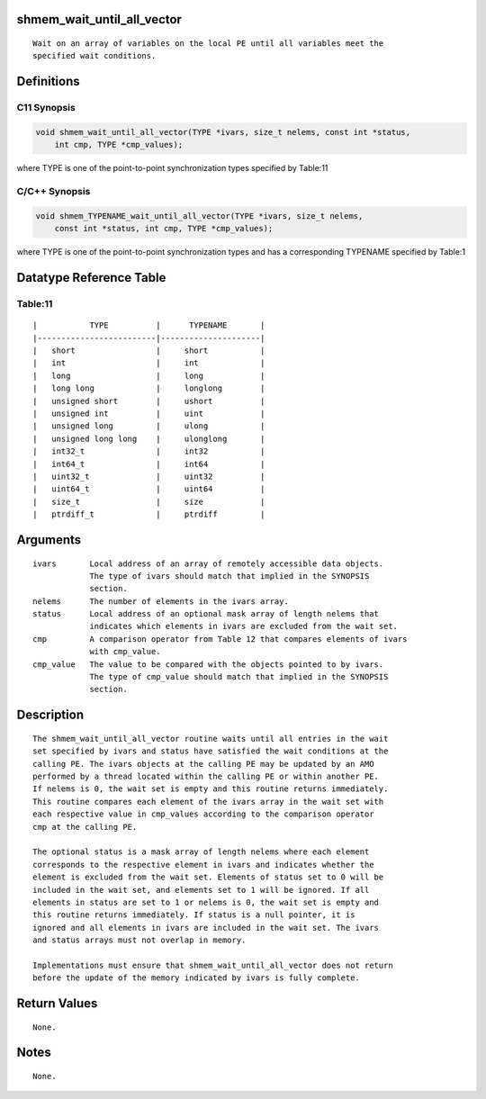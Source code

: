 shmem_wait_until_all_vector
===========================

::

   Wait on an array of variables on the local PE until all variables meet the
   specified wait conditions.

Definitions
===========

C11 Synopsis
------------

.. code:: bash

   void shmem_wait_until_all_vector(TYPE *ivars, size_t nelems, const int *status,
       int cmp, TYPE *cmp_values);

where TYPE is one of the point-to-point synchronization types specified
by Table:11

C/C++ Synopsis
--------------

.. code:: bash

   void shmem_TYPENAME_wait_until_all_vector(TYPE *ivars, size_t nelems,
       const int *status, int cmp, TYPE *cmp_values);

where TYPE is one of the point-to-point synchronization types and has a
corresponding TYPENAME specified by Table:1

Datatype Reference Table
========================

Table:11
--------

::

     |           TYPE          |      TYPENAME       |
     |-------------------------|---------------------|
     |   short                 |     short           |
     |   int                   |     int             |
     |   long                  |     long            |
     |   long long             |     longlong        |
     |   unsigned short        |     ushort          |
     |   unsigned int          |     uint            |
     |   unsigned long         |     ulong           |
     |   unsigned long long    |     ulonglong       |
     |   int32_t               |     int32           |
     |   int64_t               |     int64           |
     |   uint32_t              |     uint32          |
     |   uint64_t              |     uint64          |
     |   size_t                |     size            |
     |   ptrdiff_t             |     ptrdiff         |

Arguments
=========

::

   ivars       Local address of an array of remotely accessible data objects.
               The type of ivars should match that implied in the SYNOPSIS
               section.
   nelems      The number of elements in the ivars array.
   status      Local address of an optional mask array of length nelems that
               indicates which elements in ivars are excluded from the wait set.
   cmp         A comparison operator from Table 12 that compares elements of ivars
               with cmp_value.
   cmp_value   The value to be compared with the objects pointed to by ivars.
               The type of cmp_value should match that implied in the SYNOPSIS
               section.

Description
===========

::

   The shmem_wait_until_all_vector routine waits until all entries in the wait
   set specified by ivars and status have satisfied the wait conditions at the
   calling PE. The ivars objects at the calling PE may be updated by an AMO
   performed by a thread located within the calling PE or within another PE.
   If nelems is 0, the wait set is empty and this routine returns immediately.
   This routine compares each element of the ivars array in the wait set with
   each respective value in cmp_values according to the comparison operator
   cmp at the calling PE.

   The optional status is a mask array of length nelems where each element
   corresponds to the respective element in ivars and indicates whether the
   element is excluded from the wait set. Elements of status set to 0 will be
   included in the wait set, and elements set to 1 will be ignored. If all
   elements in status are set to 1 or nelems is 0, the wait set is empty and
   this routine returns immediately. If status is a null pointer, it is
   ignored and all elements in ivars are included in the wait set. The ivars
   and status arrays must not overlap in memory.

   Implementations must ensure that shmem_wait_until_all_vector does not return
   before the update of the memory indicated by ivars is fully complete.

Return Values
=============

::

   None.

Notes
=====

::

   None.
